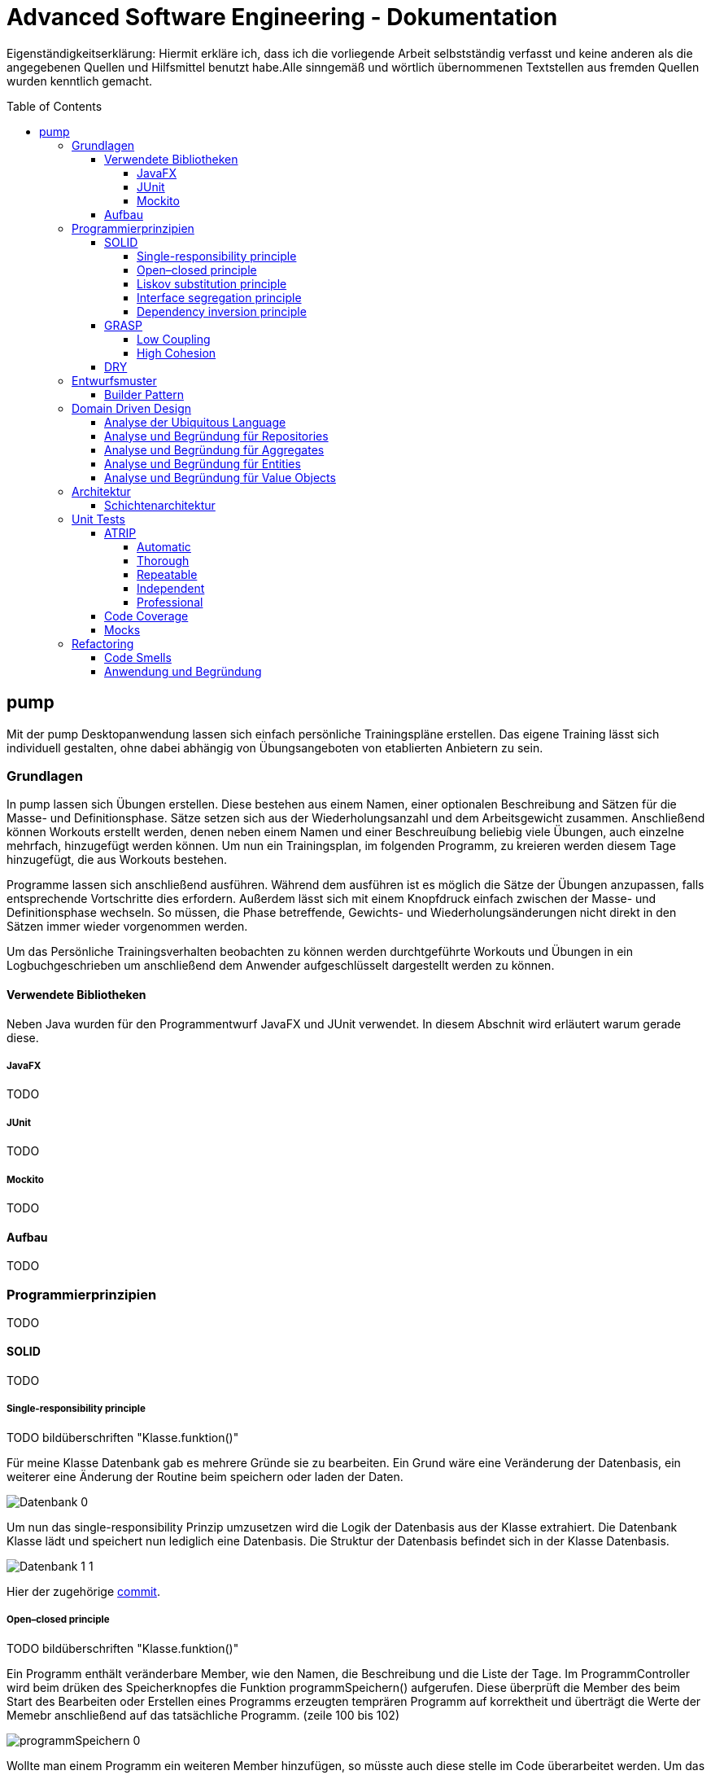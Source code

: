 // Header of this document:

= Advanced Software Engineering - Dokumentation
:toc:
:toc-placement: preamble
:toclevels: 4

Eigenständigkeitserklärung: Hiermit erkläre ich, dass ich die vorliegende Arbeit selbstständig verfasst und keine anderen als die angegebenen Quellen und Hilfsmittel benutzt habe.Alle sinngemäß und wörtlich übernommenen Textstellen aus fremden Quellen wurden kenntlich gemacht.

== pump

Mit der pump Desktopanwendung lassen sich einfach persönliche Trainingspläne erstellen.
Das eigene Training lässt sich individuell gestalten, ohne dabei abhängig von Übungsangeboten von etablierten Anbietern zu sein.


=== Grundlagen

In pump lassen sich Übungen erstellen.
Diese bestehen aus einem Namen, einer optionalen Beschreibung and Sätzen für die Masse- und Definitionsphase.
Sätze setzen sich aus der Wiederholungsanzahl und dem Arbeitsgewicht zusammen.
Anschließend können Workouts erstellt werden, denen neben einem Namen und einer Beschreuíbung beliebig viele Übungen, auch einzelne mehrfach, hinzugefügt werden können.
Um nun ein Trainingsplan, im folgenden Programm, zu kreieren werden diesem Tage hinzugefügt, die aus Workouts bestehen.

Programme lassen sich anschließend ausführen.
Während dem ausführen ist es möglich die Sätze der Übungen anzupassen, falls entsprechende Vortschritte dies erfordern.
Außerdem lässt sich mit einem Knopfdruck einfach zwischen der Masse- und Definitionsphase wechseln.
So müssen, die Phase betreffende, Gewichts- und Wiederholungsänderungen nicht direkt in den Sätzen immer wieder vorgenommen werden.

Um das Persönliche Trainingsverhalten beobachten zu können werden durchtgeführte Workouts und Übungen in ein Logbuchgeschrieben um anschließend dem Anwender aufgeschlüsselt dargestellt werden zu können.


==== Verwendete Bibliotheken

Neben Java wurden für den Programmentwurf JavaFX und JUnit verwendet.
In diesem Abschnit wird erläutert warum gerade diese.

===== JavaFX

TODO

===== JUnit

TODO

===== Mockito

TODO

==== Aufbau

TODO

=== Programmierprinzipien

TODO

==== SOLID

TODO

===== Single-responsibility principle

TODO bildüberschriften "Klasse.funktion()"

Für meine Klasse Datenbank gab es mehrere Gründe sie zu bearbeiten.
Ein Grund wäre eine Veränderung der Datenbasis, ein weiterer eine Änderung der Routine beim speichern oder laden der Daten.

image::doc/screenshots/Datenbank_0.png[]

Um nun das single-responsibility Prinzip umzusetzen wird die Logik der Datenbasis aus der Klasse extrahiert.
Die Datenbank Klasse lädt und speichert nun lediglich eine Datenbasis.
Die Struktur der Datenbasis befindet sich in der Klasse Datenbasis.

image::doc/screenshots/Datenbank_1_1.png[]

Hier der zugehörige link:https://github.com/zeno420/pump/commit/55e2463a3013b87e0f49d280a61823e3f4b1fb3b[commit].

===== Open–closed principle

TODO bildüberschriften "Klasse.funktion()"

Ein Programm enthält veränderbare Member, wie den Namen, die Beschreibung und die Liste der Tage.
Im ProgrammController wird beim drüken des Speicherknopfes die Funktion programmSpeichern() aufgerufen.
Diese überprüft die Member des beim Start des Bearbeiten oder Erstellen eines Programms erzeugten temprären Programm auf korrektheit und überträgt die Werte der Memebr anschließend auf das tatsächliche Programm. (zeile 100 bis 102)

image::doc/screenshots/programmSpeichern_0.png[]

Wollte man einem Programm ein weiteren Member hinzufügen, so müsste auch diese stelle im Code überarbeitet werden.
Um das open-closed Prinzip hier zu unserem Vorteil zu nutzen wird in der Klasse Programm eine List erzeugt, welche alle änderbaren Member beinhaltet, also alle, auf die beim Erstellen oder Bearbeiten zugegriffen werden.

image::doc/screenshots/programmSpeichern_1_3.png[]
image::doc/screenshots/programmSpeichern_1_4.png[]

Eine neue Funktion "aenderbareMemberUebertragen(List<Property> tmpAenderbareMember)" iteriert nun über all diese Felder und überträggt die Werte.

image::doc/screenshots/programmSpeichern_1_2.png[]

In "programmSpeichern()" muss nun nur noch die Funktion zum Übertragen aufgerufen werden.

image::doc/screenshots/programmSpeichern_1_1.png[]

Somit kann in Programm einfach die Liste der Member erweitert werden ohne programmSpeicher() im ProgrammController ändern zu müssen.
Hier der zugehörige link:https://github.com/zeno420/pump/commit/7f2e49c88027a5826853e37daa7ffb2067a33d93[commit].

===== Liskov substitution principle

TODO keine abgeleiteten klassen/ property als beispiel zum beweis dass verstanden/ listcell

===== Interface segregation principle

TODO

===== Dependency inversion principle

TODO bildüberschriften "Klasse.funktion()"

In der Statistik Klasse wurden den Funktionen, die Listen von Logeinträgen nach gewissen Kriterien zusammenfassen, initial mit einer ObservableList als parameter aufgerufen.

image::doc/screenshots/StatistikDI_0.png[]

Dependency inversion fordert, dass auf das abstrakteste Level abgestuft wird.
Die Funktionen werden jetzt also mit List als parameter aufgerufen.

image::doc/screenshots/StatistikDI_1_1.png[]

==== GRASP

TODO

===== Low Coupling

TODO bildüberschriften "Klasse.funktion()"

Das Abspeichern einer Übung fand im ÜbungController statt.

image::doc/screenshots/LowCoupling_0_2.png[]

Dort brauchte es Wissen aus der Übung Klasse

image::doc/screenshots/LowCoupling_0_3.png[]

und eine Liste mit Namen der bereits existierenden Übungen.

image::doc/screenshots/LowCoupling_0_1.png[]

Die Verantwortung zum Abspeichern, also in die Datenbasis eintragen, liegt eher bei der Datenbasis selbst.

image::doc/screenshots/LowCoupling_1_1.png[]

In der Datenbasis ist ebenfalls das wissen über die bereits existierenden Übungen, also wird hier die Namenskollision geprüft.

image::doc/screenshots/LowCoupling_1_2.png[]

Im Controller wird nun nur noch die hinzufügen() und updaten() Funktion aufgerufen.

image::doc/screenshots/LowCoupling_1_4.png[]

Die Validierung innerhalb der Übung selbst beinhaltet nurnoch die Prüfungen, die auf internens Wissen der Übung basieren.

image::doc/screenshots/LowCoupling_1_3.png[]

Hier der zugehörige link:https://github.com/zeno420/pump/commit/e28d6914da42028e8ae67a6eacfa08adb5d58ee4[commit].

===== High Cohesion

TODO bildüberschriften "Klasse.funktion()"

Um die Kohäsion zu steigern soll beispielsweise vermieden werden, einer Domainklasse, semantisch zu weit enfernten Code hinzuzufügen.
In der Klasse EintragCount befand sich die Funktion keyLexikographischKleiner(),

image::doc/screenshots/HighCohesion_0_1.png[]

die in der Satistik Klasse dazu verwendet wurde, den Eintrag mit dem frühsten Datum zu ermitteln.

image::doc/screenshots/HighCohesion_0_2.png[]

Diese Funktionalität wird in einen Comparator namens EintragCountKeyComparator ausgelagert.

image::doc/screenshots/HighCohesion_1_2.png[]

Mit diesem Comparator wird anschließend die Liste Sortiert und auf das Element mit dem Index 0 zugegriffen.

image::doc/screenshots/HighCohesion_1_1.png[]

Um Listen von EintragCount nach weiteren Kriterien zu sortieren muss nun lediglich ein entsprechender Comparator hinzugefügt werden.
Hier der zugehörige link:https://github.com/zeno420/pump/commit/540f6c38374af922ae780dac809f66685cfa15e6[commit].

==== DRY

TODO bildüberschriften "Klasse.funktion()"

Oft integrieren IDEs statische Codeanalyse.
Bei IntelliJ IDEA ist dies der Fall.
Diese Analyse zeigt einem einige Stellen auf, an denen duplicated Code existiert.
Dies ist in dem nachfogenden Bild in Zeile 82, als eine graue Unterkringelung, zu sehen.

image::doc/screenshots/DRYDeleteAlert_0_1.png[]

Der Code wiederholt sich ab Zeile 158.

image::doc/screenshots/DRYDeleteAlert_0_2.png[]

In manchen Fällen wird sogar eine automatische Extraktion des Codestückes geboten.

image::doc/screenshots/DRYDeleteAlert_0_3.png[]

Das Codestück wirde in die customizeDeleteAlert() Funktion ausgelagert und die variablen Teile übergeben.

image::doc/screenshots/DRYDeleteAlert_1_3.png[]

Diese Funktin wird nun an den Stellen aufgerufen, wo vorher gleicher Code stand.

image::doc/screenshots/DRYDeleteAlert_1_1.png[]
image::doc/screenshots/DRYDeleteAlert_1_2.png[]

Wiederholungen von Code ziehen sich oft durch das ganze Projekt.
Vorangegangenes Beispiel war nur ein Fall von vielen.
Im Zuge des zugehörigen link:https://github.com/zeno420/pump/commit/ba45d2b46b9a109049c786512d07fc08af8861db[commits] wurde die Anzahl der Codezeilen von 2256 auf 2220 verringert.

=== Entwurfsmuster

TODO

==== Builder Pattern

TODO bildüberschriften "Klasse.funktion()"

Möchte man in der Satrtansicht der Anwendung ein neues Prgramm, Workout oder eine nue Übung erstellen, oder ein Bestehendes Objekt bearbeiten, wird bei Dürcken des entsprenden Knopfes, im RootController die zugehörige Funktion aufgerufen. diese sechs verschiedenen Funktionen folgen immer dem gleichen Schema: Ein neuer Dialog wird aus einer fxml Resource erstellt, ein Name für diesen Dialog gewählt und der für den Dialog zukünftig zuständige Controller mit dem zu bearbeitenden Objekt initialisiert (setUpBingingEdit()).
Vereinfacht gesagt, es wird immer der Editierdialog *gebaut*.
Hier bietet es sich an ein Entwurfsmuster vom Typ Erzeuger anzuwenden.
Genauer, das Builder Pattern.

Um aus den, als Beispiel dienenden, Funktionen programmBearbeiten() und programmErstellen() den, zusätzlich noch DRY verletzenden, Dialogaufbaucode zu entfernen wird eine neue Klasse, EditDialogBuilder, geschrieben.
Diese besitzt Member, die den zuvor zwischen programmBearbeiten() und programmErstellen() unterschiedlichen Aufrufen entsprechen.
Für diese Member gibt es Setter, die den Wert nicht nur setzen, sondern auch *this*, also den EditDialogBuilder wieder zurrückgeben.
Damit wird erreicht, dass die "konfiguration" des Builders in einem verketteten Statement erfolgen kann.
Abschließend wird die funktion build() aufgerufen, die den Bau des Dialogs vornimmt.

Da für Workout und Übung die Routine nahezu identisch ist, wird jetzt der EditDialogBuilder noch generisch gemacht.
Dies bedarf die Hilfsinterfaces EditableDomainObject, welches von Programm, Workout und Übung implementiert wird und SetupableController, welches von Programm-, Workout, und Übungscontroller implementiert wird.

Zuvor hängt der RootController, aus dem die erstellen und bearbeiten Funktionen aufgerufen werden, noch von der setUpBingingEdit() Funktion des Programm-, Workout, und Übungscontrollers ab.

image::doc/classdiagrams/Package_controller_builder_0.png[]
image::doc/classdiagrams/Package_daten_builder_0.png[]

Nach der Implementierung des EditDialogBuilders hängt der Rootcontroller nurnoch von dem Builder ab.
Der Builder wiederrum von der setUpBingingEdit() Funktion eines SetupableControllers.
EditableDomainObject ist lediglich ein Markierungsinterface.
SetupableController stellt sicher, dass ein Controller über die setUpBingingEdit() Funktion verfügt.


image::doc/classdiagrams/Package_controller_builder_1.png[]
image::doc/classdiagrams/Package_daten_builder_1.png[]

Die weiterhin bestehende Abhängigkeit des RootControllers auf den ProgrammController ist einer anderen Codestelle geschuldet.
In diesem link:https://github.com/zeno420/pump/commit/e564a17be6bebdf4caffedf6ed3861efed9a5167[commit] können alle, im Zuge der Implementierung des Builder Patterns für Programme, vorgennommenen Änderungen eingesehen werden.
In diesem link:https://github.com/zeno420/pump/commit/bd64481cd97d911d30e35034710d8595d6a9ebd9[commit] die Änderungen für die Generifizierung.

=== Domain Driven Design

TODO

==== Analyse der Ubiquitous Language

TODO nomol abchecken ob das was gewollt ist

In der Domäne Training oder auch Pumpen (*pump*) existieren Trainingsprogramme (*Programm*).
Diese Programe können erstellt (*erstellen*), verändert (*bearbeiten*), verworfen (*löschen*) und ausgeführt (*spielen*) werden.
Programme bestehen aus einem eindeutigen Namen (*Name*), einer Beschreibung (*Beschreibung*) und einer beliebigen Anzahl von Tagen (*Tag*).
Tage können erstellt (*erstellen*), verändert (*bearbeiten*) und verworfen (*löschen*) werden.
Tage bestehen aus einem Namen (*Name*), einer Beschreibung (*Beschreibung*) und einer beliebigen Anzahl von Workouts (*Workout*).
Workouts können erstellt (*erstellen*), verändert (*bearbeiten*), verworfen (*löschen*) und ausgeführt (*spielen*) werden.
Workouts bestehen aus einem eindeutigen Namen (*Name*), einer Beschreibung (*Beschreibung*) und einer beliebigen Anzahl von Übungen (*Übung*).
Übungen können erstellt (*erstellen*), verändert (*bearbeiten*) und verworfen (*löschen*) werden.
Übungen bestehen aus einem eindeutigen Namen (*Name*), einer Beschreibung (*Beschreibung*) und einer beliebigen Anzahl von Sätzen (*Satz*).

TODO masse defi set logik

Sätze können erstellt (*erstellen*), verändert (*bearbeiten*) und verworfen (*löschen*) werden.
Sätze bestehen aus einer Wiederholungsanzahl (*Wiederholungen*) und einem Arbeitsgewicht (*Gewicht*).
Zudem ist beim Training die Unterscheidung zwischen der Masse- und Definitionsphase (*Phase*) wichtig.

TODO statistik

==== Analyse und Begründung für Repositories

TODO

==== Analyse und Begründung für Aggregates

TODO versteh ich ned

==== Analyse und Begründung für Entities

Die Domainobjekte Übung, Workout und Programm sind Entitäten.
Ihre Identität wird über eine eindeutige ID bestimmt.
Zwei Übungen mit der gleichen Zusammensetzung von Sätzen sind trotzdem unterschiedliche Übungen.
Die Sätze einer Übung können während des Lebenszyklus der Übung verändert werden, die Übung bleibt die selbe.

==== Analyse und Begründung für Value Objects

Die Domainobjekte Satz und Tag sind Value Objects.
Bei ihnen ist nur der Wert ihrer Attribute wichtig.
Ein Satz teilt dem Nutzer mit wieviel Wiederholungen mit welchem Gewicht er zu machen hat.
Sätze sind zwar in der Ubiquitous Language änderbar (*bearbeiten*), wird so eine Änderung jedoch vorgenommen wird der bearbeitete Satz durch einen neuen mit den neuen Werten ersetzt.
Bei Tagen genau so.
Sätze und Tage sind also immutable.

=== Architektur

TODO

==== Schichtenarchitektur

Durch die Verwendung von JavaFX enstand automatisch schon eine 2-Schichtenarchitektur, aufgeteilt in die Anzeigeschicht/GUI und die Domainschicht.
Die, äußere Schicht, die Anzeigeschicht besteht aus den Controllern, den speziellen ListCells, den fxml Dateien und dem Hauptprogramm.

image::doc/screenshots/Schichten_0.png[Anzeigeschicht (+Tests) mit Abhängigkeiten in untere Schichten]

Die Controller sind dafür zuständig, die Interaktion des Benutzers mit der Geschäftslogik zu visualisieren.
Ändert sich etwas in der Domainschicht kann es vorkommen, dass die Anzeigeschicht angepasst werden muss.
Wird etwas in der GUI geändert kann es nicht vorkommen, dass die Domainschicht angepasst werden muss.
Die Domainschicht beinhaltet die Domainklassen, in denen die Geschäftslogik steckt.

image::doc/screenshots/Schichten_1.png[Domainschicht mit Abhängigkeiten nur in untere (Persistenz)Schicht]

Um die Anwendung sinnvoll nutzen zu können fügen wir noch eine dritte, innerste Schicht hinzu.
Die Persistenzschicht soll dafür sorgen Daten zu speichern, zu persistieren.
Die Persistenz wird mit dem Modul javax.xml.bind.* umgesetzt.
Durch Annotations in der Domainklasse Datenbasis werden alle zu speichernden Datensätze in der Klasse Datenbank in ein xml-File geschrieben.
Eine Änderung in der Domainschicht fordert zwar gegebenenfalls eine anpassung der Annotations, bzw der Datenbasis, da diese jedoch noch zur Domainschicht selbst gehört, werden die Abhängigkeitsregeln nicht verletzt.
Die Persistenzschicht besteht lediglich aus der Datenbankklasse und dem erzeugten xml-File.
Änderungen in der Datenbank Klasse können Anpassungen in den äußeren Schichten erfordern, das xml-File sollte nicht händisch geändert werden.

image::doc/screenshots/Schichten_2.png[Persistenzschicht mit Abhängigkeiten in keine Schicht da selbst unterste]

Die Verwendung einer 3-Schichtenarchitektur aus Anzeige-, Domain-, und Persistenzschicht begründet sich dadurch, dass die Persistierung unabhängig von der Anzeige- und Domainlogik sein soll und die Domainlogik unabhängig von der Art wie sie Angezeigt wird sein soll.
Für die Visualisierung der Abhängigkeiten zwischen den Packages einer Schicht und dem Rest wurde der Dependency Viewer von IntelliJ genutzt.

=== Unit Tests

TODO JUnit

==== ATRIP

TODO

===== Automatic

TODO bildüberschriften "Klasse.funktion()"

Die Kombination aus IntelliJ und JUnit erlaubt die Ausführung aller Tests in einem Ordner, Projekt oder einer Klasse mit nur einem Knopfdruck.
Außerdem lässt sich bei der Ausführungskonfiguration ein "Before launch" Block angeben.
In diesem habe ich meine Testrun Konfiguration eingebunden.
Vor dem Ausführen meiner Desktopanwendung werden also die Test durchgeführt und bei einem Fehlschlag eines Tests die Anwendung nicht gestartet.

image::doc/screenshots/Tests_3.png[]

===== Thorough

Da dieser Aspekt im "Ermessen des Entwiclers" liegt ist hier nichts zu beweisen.
Es sei allerdings gesagt, dass meine Menge an Tests, zum Zeitpunkt der Abgabe, noch nicht vollständig ist.

===== Repeatable

Da Java schon die Plattformunabhängigkeit liefert, wird davon ausgegangen, dass die Tests dies ebenfalls erfüllen.
Von Zeit oder Zufall hängen in diesem Projekt keine Funktionenn ab.
In einem anderen privaten Projekt ist Zufall eine Komponente eienr Funktion, um diese sinvoll zu Testen wird die Zufallszahl hard gecoded.

Um die EditDialogBuilder Klasse zu testen, musste das FXToolkit initialisiert werden.
Dies geht nur in einem FXThread.
Das in einer Testklasse, die nicht in einer JavaFX Klasse/Umgebung läuft, umzusetzen bedarf der manuellern Erzeugung eines FXThreads.
Die Asserts, die die zu testenden Funktionen der EditDialogBuilder Klasse aufrufen, müssen an den FXThread übergeben werden.
Die geworfenen Exceptions zurück an den TestThread.
Die Synchronisation der beiden Threads ist eine Fehlerquelle.
Um die Synchronisation zu gewährleisten, wwerden Semaphore benutz, die released und accquired werden.
Der Link zur link:https://github.com/zeno420/pump/blob/edb2e0a5a7b74bbbccd2bbe53adc16936f9c245f/src/test/EditDialogBuilderTest.java[EditDialogBuilderTest] Klasse.

===== Independent

Damit Tests sich nicht beeinflussen wurden Globale Variablen, veränderbarer Listen oder Objekte, in Testklassen weitestgehend vermieden.

===== Professional

Getter und Setter wurden abgesehen von der EditDialogBuilder Klasse (Builderpatter gehört halt dazu) nicht getestet.
DRY wird in manchen Tests etwas verletzt um die Independence der einzelnen Testfunktionen zu gewährleisten.

==== Code Coverage

TODO bildüberschriften "Klasse.funktion()"

IntelliJ bietet die Möglichkeit bei Tests Coveragedaten zu sammeln.
Das default Plugin sammelt Daten bezüglich der getesteten Klassen, Methoden und durchlaufen Codezeilen.

image::doc/screenshots/Tests_2.png[]

==== Mocks

TODO bildüberschriften "Klasse.funktion()"

Die Domainklasse Datenbasis benutzt in ihren *hinzufügen und *updaten Funktionen die Klasse Datenbank.
Genauer, die statische Funktion Datenbank.save().
Da wir Datenbasis unabhängig von Datenbank testen wollen, muss die statische Funktion gemocked werden.
Hierfür wird Mockito verwendet.

image::doc/screenshots/Tests_1.png[]

Dies bewirkt, dass beim Aufruf der statischen Funktion save() keine Exception geworfen wird.

=== Refactoring

==== Code Smells

TODO screenshot von codesmell extract meth und name TODO bildüberschriften "Klasse.funktion()"

Die Funktion zum löschen einer Übung im Rootcontroller hatte sehr viele Zeilen.

image::doc/screenshots/refactoring_0_1.png[]

Um diese Fanktion lesbarer zu machen wurden Codezeilen in extra Methoden extrahiert.

image::doc/screenshots/refactoring_1_1.png[]

Der Vorgang des tatsächlichen Entfernens der Übung aus der Datenbasis und der Vorgang des Ermittlens in welchen Workouts diese Übung ist wurden ausgelagert.

image::doc/screenshots/refactoring_1_2.png[]

Es wurden ein ein paar mehr Stellen Methoden extrahiert.
Zudem wurden alle Variablen- und Funktionsnamen sowie Teste in der Benutzeroberfläche auf Englisch umgestellt.
Alle Vorgenommen Änderungen sind in diesem link:https://github.com/zeno420/pump/commit/c658070937cdb2af43df12937d2500cd972d8ff0[commit] einzusehen.

==== Anwendung und Begründung

